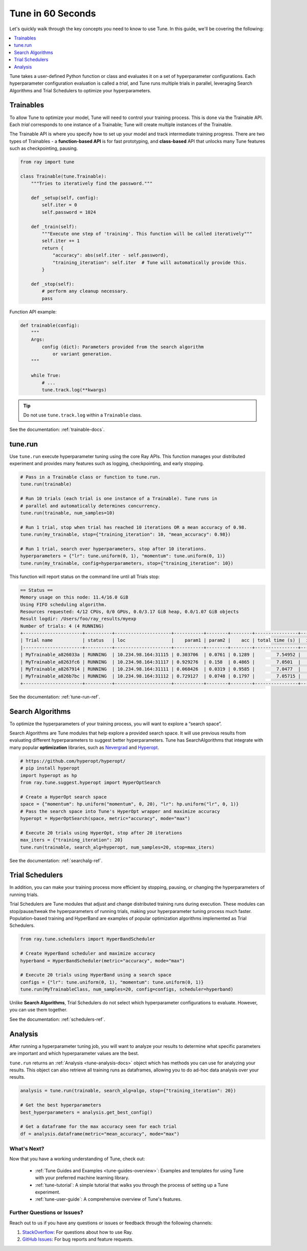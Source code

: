 .. _tune-60-seconds:

Tune in 60 Seconds
==================

Let's quickly walk through the key concepts you need to know to use Tune. In this guide, we'll be covering the following:

.. contents::
    :local:
    :depth: 1

Tune takes a user-defined Python function or class and evaluates it on a set of hyperparameter configurations. Each hyperparameter configuration evaluation is called a *trial*, and Tune runs multiple trials in parallel, leveraging Search Algorithms and Trial Schedulers to optimize your hyperparameters.

.. image:: /images/tune-workflow.png

Trainables
----------

To allow Tune to optimize your model, Tune will need to control your training process. This is done via the Trainable API. Each *trial* corresponds to one instance of a Trainable; Tune will create multiple instances of the Trainable.

The Trainable API is where you specify how to set up your model and track intermediate training progress. There are two types of Trainables - a **function-based API** is for fast prototyping, and **class-based** API that unlocks many Tune features such as checkpointing, pausing.

.. code-block:: python

    from ray import tune

    class Trainable(tune.Trainable):
        """Tries to iteratively find the password."""

        def _setup(self, config):
            self.iter = 0
            self.password = 1024

        def _train(self):
            """Execute one step of 'training'. This function will be called iteratively"""
            self.iter += 1
            return {
                "accuracy": abs(self.iter - self.password),
                "training_iteration": self.iter  # Tune will automatically provide this.
            }

        def _stop(self):
            # perform any cleanup necessary.
            pass

Function API example:

.. code-block:: python

    def trainable(config):
        """
        Args:
            config (dict): Parameters provided from the search algorithm
                or variant generation.
        """

        while True:
            # ...
            tune.track.log(**kwargs)

.. tip:: Do not use ``tune.track.log`` within a ``Trainable`` class.

See the documentation: :ref:`trainable-docs`.

tune.run
--------

Use ``tune.run`` execute hyperparameter tuning using the core Ray APIs. This function manages your distributed experiment and provides many features such as logging, checkpointing, and early stopping.

.. code-block:: python

    # Pass in a Trainable class or function to tune.run.
    tune.run(trainable)

    # Run 10 trials (each trial is one instance of a Trainable). Tune runs in
    # parallel and automatically determines concurrency.
    tune.run(trainable, num_samples=10)

    # Run 1 trial, stop when trial has reached 10 iterations OR a mean accuracy of 0.98.
    tune.run(my_trainable, stop={"training_iteration": 10, "mean_accuracy": 0.98})

    # Run 1 trial, search over hyperparameters, stop after 10 iterations.
    hyperparameters = {"lr": tune.uniform(0, 1), "momentum": tune.uniform(0, 1)}
    tune.run(my_trainable, config=hyperparameters, stop={"training_iteration": 10})

This function will report status on the command line until all Trials stop:

.. code-block:: bash

    == Status ==
    Memory usage on this node: 11.4/16.0 GiB
    Using FIFO scheduling algorithm.
    Resources requested: 4/12 CPUs, 0/0 GPUs, 0.0/3.17 GiB heap, 0.0/1.07 GiB objects
    Result logdir: /Users/foo/ray_results/myexp
    Number of trials: 4 (4 RUNNING)
    +----------------------+----------+---------------------+-----------+--------+--------+----------------+-------+
    | Trial name           | status   | loc                 |    param1 | param2 |    acc | total time (s) |  iter |
    |----------------------+----------+---------------------+-----------+--------+--------+----------------+-------|
    | MyTrainable_a826033a | RUNNING  | 10.234.98.164:31115 | 0.303706  | 0.0761 | 0.1289 |        7.54952 |    15 |
    | MyTrainable_a8263fc6 | RUNNING  | 10.234.98.164:31117 | 0.929276  | 0.158  | 0.4865 |        7.0501  |    14 |
    | MyTrainable_a8267914 | RUNNING  | 10.234.98.164:31111 | 0.068426  | 0.0319 | 0.9585 |        7.0477  |    14 |
    | MyTrainable_a826b7bc | RUNNING  | 10.234.98.164:31112 | 0.729127  | 0.0748 | 0.1797 |        7.05715 |    14 |
    +----------------------+----------+---------------------+-----------+--------+--------+----------------+-------+

See the documentation: :ref:`tune-run-ref`.


Search Algorithms
-----------------

To optimize the hyperparameters of your training process, you will want to explore a “search space”.

Search Algorithms are Tune modules that help explore a provided search space. It will use previous results from evaluating different hyperparameters to suggest better hyperparameters. Tune has SearchAlgorithms that integrate with many popular **optimization** libraries, such as `Nevergrad <https://github.com/facebookresearch/nevergrad>`_ and `Hyperopt <https://github.com/hyperopt/hyperopt/>`_.

.. code-block:: python

    # https://github.com/hyperopt/hyperopt/
    # pip install hyperopt
    import hyperopt as hp
    from ray.tune.suggest.hyperopt import HyperOptSearch

    # Create a HyperOpt search space
    space = {"momentum": hp.uniform("momentum", 0, 20), "lr": hp.uniform("lr", 0, 1)}
    # Pass the search space into Tune's HyperOpt wrapper and maximize accuracy
    hyperopt = HyperOptSearch(space, metric="accuracy", mode="max")

    # Execute 20 trials using HyperOpt, stop after 20 iterations
    max_iters = {"training_iteration": 20}
    tune.run(trainable, search_alg=hyperopt, num_samples=20, stop=max_iters)

See the documentation: :ref:`searchalg-ref`.

Trial Schedulers
----------------

In addition, you can make your training process more efficient by stopping, pausing, or changing the hyperparameters of running trials.

Trial Schedulers are Tune modules that adjust and change distributed training runs during execution. These modules can stop/pause/tweak the hyperparameters of running trials, making your hyperparameter tuning process much faster. Population-based training and HyperBand are examples of popular optimization algorithms implemented as Trial Schedulers.

.. code-block:: python

    from ray.tune.schedulers import HyperBandScheduler

    # Create HyperBand scheduler and maximize accuracy
    hyperband = HyperBandScheduler(metric="accuracy", mode="max")

    # Execute 20 trials using HyperBand using a search space
    configs = {"lr": tune.uniform(0, 1), "momentum": tune.uniform(0, 1)}
    tune.run(MyTrainableClass, num_samples=20, config=configs, scheduler=hyperband)

Unlike **Search Algorithms**, Trial Schedulers do not select which hyperparameter configurations to evaluate. However, you can use them together.

See the documentation: :ref:`schedulers-ref`.


Analysis
--------

After running a hyperparameter tuning job, you will want to analyze your results to determine what specific parameters are important and which hyperparameter values are the best.

``tune.run`` returns an :ref:`Analysis <tune-analysis-docs>` object which has methods you can use for analyzing your results. This object can also retrieve all training runs as dataframes, allowing you to do ad-hoc data analysis over your results.

.. code-block:: python

    analysis = tune.run(trainable, search_alg=algo, stop={"training_iteration": 20})

    # Get the best hyperparameters
    best_hyperparameters = analysis.get_best_config()

    # Get a dataframe for the max accuracy seen for each trial
    df = analysis.dataframe(metric="mean_accuracy", mode="max")

What's Next?
~~~~~~~~~~~~


Now that you have a working understanding of Tune, check out:

 * :ref:`Tune Guides and Examples <tune-guides-overview>`: Examples and templates for using Tune with your preferred machine learning library.
 * :ref:`tune-tutorial`: A simple tutorial that walks you through the process of setting up a Tune experiment.
 * :ref:`tune-user-guide`: A comprehensive overview of Tune's features.


Further Questions or Issues?
~~~~~~~~~~~~~~~~~~~~~~~~~~~~

Reach out to us if you have any questions or issues or feedback through the following channels:

1. `StackOverflow`_: For questions about how to use Ray.
2. `GitHub Issues`_: For bug reports and feature requests.

.. _`StackOverflow`: https://stackoverflow.com/questions/tagged/ray
.. _`GitHub Issues`: https://github.com/ray-project/ray/issues
